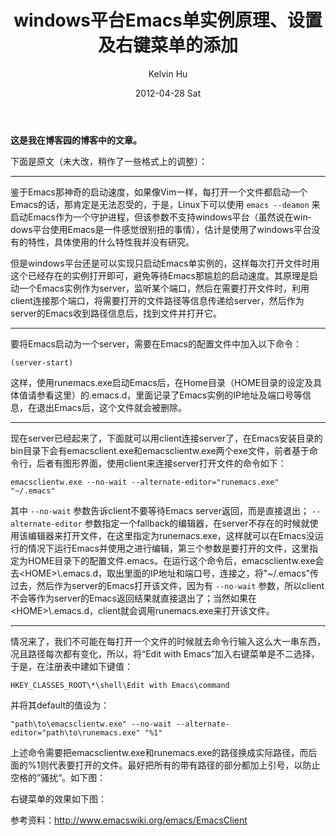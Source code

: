 #+TITLE:       windows平台Emacs单实例原理、设置及右键菜单的添加
#+AUTHOR:      Kelvin Hu
#+EMAIL:       ini.kelvin@gmail.com
#+DATE:        2012-04-28 Sat
#+URI:         /blog/%y/%m/%d/add-emacs-to-context-menu-on-windows/
#+KEYWORDS:    emacs, windows
#+TAGS:        :Emacs:Windows:
#+LANGUAGE:    en
#+OPTIONS:     H:3 num:nil toc:nil \n:nil ::t |:t ^:nil -:nil f:t *:t <:t
#+DESCRIPTION: how to add emacs to context menu on windows


*这是我在博客园的博客中的文章。*

下面是原文（未大改，稍作了一些格式上的调整）：

--------------------------------------------------------------------------------

鉴于Emacs那神奇的启动速度，如果像Vim一样，每打开一个文件都启动一个Emacs的话，那肯定是无法忍受的，于是，Linux下可以使用 =emacs --deamon= 来启动Emacs作为一个守护进程，但该参数不支持windows平台（虽然说在windows平台使用Emacs是一件感觉很别扭的事情），估计是使用了windows平台没有的特性，具体使用的什么特性我并没有研究。

但是windows平台还是可以实现只启动Emacs单实例的，这样每次打开文件时用这个已经存在的实例打开即可，避免等待Emacs那尴尬的启动速度。其原理是启动一个Emacs实例作为server，监听某个端口，然后在需要打开文件时，利用client连接那个端口，将需要打开的文件路径等信息传递给server，然后作为server的Emacs收到路径信息后，找到文件并打开它。

--------------------------------------------------------------------------------

要将Emacs启动为一个server，需要在Emacs的配置文件中加入以下命令：

: (server-start)

这样，使用runemacs.exe启动Emacs后，在Home目录（HOME目录的设定及具体值请参看这里）的.emacs.d\server目录下会生成一个server文件，里面记录了Emacs实例的IP地址及端口号等信息，在退出Emacs后，这个文件就会被删除。

--------------------------------------------------------------------------------

现在server已经起来了，下面就可以用client连接server了，在Emacs安装目录的bin目录下会有emacsclient.exe和emacsclientw.exe两个exe文件，前者基于命令行，后者有图形界面，使用client来连接server打开文件的命令如下：

: emacsclientw.exe --no-wait --alternate-editor="runemacs.exe" "~/.emacs"

其中 =--no-wait= 参数告诉client不要等待Emacs server返回，而是直接退出； =--alternate-editor= 参数指定一个fallback的编辑器，在server不存在的时候就使用该编辑器来打开文件，在这里指定为runemacs.exe，这样就可以在Emacs没运行的情况下运行Emacs并使用之进行编辑，第三个参数是要打开的文件，这里指定为HOME目录下的配置文件.emacs。在运行这个命令后，emacsclientw.exe会去<HOME>\.emacs.d\server目录下找到server文件，取出里面的IP地址和端口号，连接之，将"~/.emacs"传过去，然后作为server的Emacs打开该文件，因为有 =--no-wait= 参数，所以client不会等作为server的Emacs返回结果就直接退出了；当然如果在<HOME>\.emacs.d\server目录没有找到server文件的话，client就会调用runemacs.exe来打开该文件。

--------------------------------------------------------------------------------

情况来了，我们不可能在每打开一个文件的时候就去命令行输入这么大一串东西，况且路径每次都有变化，所以，将“Edit with Emacs”加入右键菜单是不二选择，于是，在注册表中建如下键值：

: HKEY_CLASSES_ROOT\*\shell\Edit with Emacs\command

并将其default的值设为：

: "path\to\emacsclientw.exe" --no-wait --alternate-editor="path\to\runemacs.exe" "%1"

上述命令需要把emacsclientw.exe和runemacs.exe的路径换成实际路径，而后面的%1则代表要打开的文件。最好把所有的带有路径的部分都加上引号，以防止空格的”骚扰“。如下图：

@@html:<img src="http://pic002.cnblogs.com/images/2012/285309/2012042821364813.png" />@@

右键菜单的效果如下图：

@@html:<img src="http://pic002.cnblogs.com/images/2012/285309/2012042821393235.png" />@@

参考资料：[[http://www.emacswiki.org/emacs/EmacsClient]]
